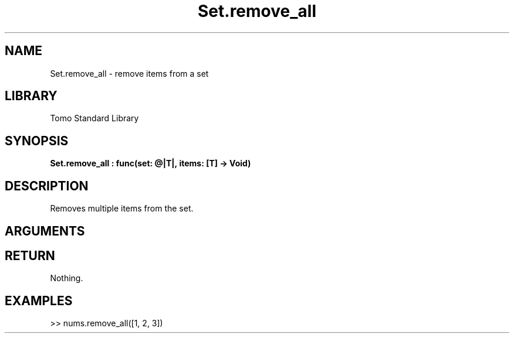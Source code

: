 '\" t
.\" Copyright (c) 2025 Bruce Hill
.\" All rights reserved.
.\"
.TH Set.remove_all 3 2025-04-21 "Tomo man-pages"
.SH NAME
Set.remove_all \- remove items from a set
.SH LIBRARY
Tomo Standard Library
.SH SYNOPSIS
.nf
.BI Set.remove_all\ :\ func(set:\ @|T|,\ items:\ [T]\ ->\ Void)
.fi
.SH DESCRIPTION
Removes multiple items from the set.


.SH ARGUMENTS

.TS
allbox;
lb lb lbx lb
l l l l.
Name	Type	Description	Default
set	@|T|	The mutable reference to the set. 	-
items	[T]	The list of items to remove from the set. 	-
.TE
.SH RETURN
Nothing.

.SH EXAMPLES
.EX
>> nums.remove_all([1, 2, 3])
.EE
